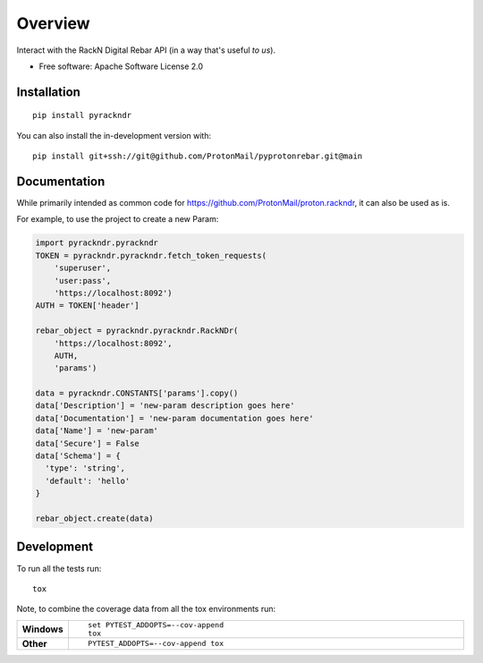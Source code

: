 ========
Overview
========

Interact with the RackN Digital Rebar API (in a way that's useful *to
us*).

* Free software: Apache Software License 2.0

Installation
============

::

    pip install pyrackndr

You can also install the in-development version with::

    pip install git+ssh://git@github.com/ProtonMail/pyprotonrebar.git@main

Documentation
=============


While primarily intended as common code for
https://github.com/ProtonMail/proton.rackndr, it can also be used as is.

For example, to use the project to create a new Param:

.. code-block:: python

    import pyrackndr.pyrackndr
    TOKEN = pyrackndr.pyrackndr.fetch_token_requests(
        'superuser',
        'user:pass',
        'https://localhost:8092')
    AUTH = TOKEN['header']

    rebar_object = pyrackndr.pyrackndr.RackNDr(
        'https://localhost:8092',
        AUTH,
        'params')

    data = pyrackndr.CONSTANTS['params'].copy()
    data['Description'] = 'new-param description goes here'
    data['Documentation'] = 'new-param documentation goes here'
    data['Name'] = 'new-param'
    data['Secure'] = False
    data['Schema'] = {
      'type': 'string',
      'default': 'hello'
    }

    rebar_object.create(data)


Development
===========

To run all the tests run::

    tox

Note, to combine the coverage data from all the tox environments run:

.. list-table::
    :widths: 10 90
    :stub-columns: 1

    - - Windows
      - ::

            set PYTEST_ADDOPTS=--cov-append
            tox

    - - Other
      - ::

            PYTEST_ADDOPTS=--cov-append tox
